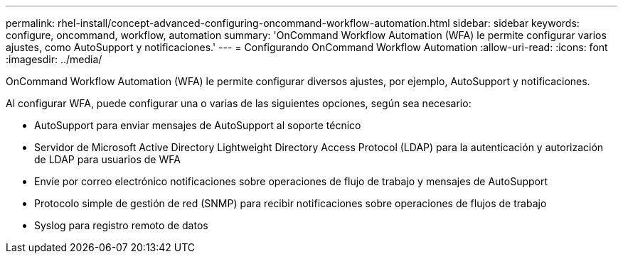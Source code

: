 ---
permalink: rhel-install/concept-advanced-configuring-oncommand-workflow-automation.html 
sidebar: sidebar 
keywords: configure, oncommand, workflow, automation 
summary: 'OnCommand Workflow Automation (WFA) le permite configurar varios ajustes, como AutoSupport y notificaciones.' 
---
= Configurando OnCommand Workflow Automation
:allow-uri-read: 
:icons: font
:imagesdir: ../media/


[role="lead"]
OnCommand Workflow Automation (WFA) le permite configurar diversos ajustes, por ejemplo, AutoSupport y notificaciones.

Al configurar WFA, puede configurar una o varias de las siguientes opciones, según sea necesario:

* AutoSupport para enviar mensajes de AutoSupport al soporte técnico
* Servidor de Microsoft Active Directory Lightweight Directory Access Protocol (LDAP) para la autenticación y autorización de LDAP para usuarios de WFA
* Envíe por correo electrónico notificaciones sobre operaciones de flujo de trabajo y mensajes de AutoSupport
* Protocolo simple de gestión de red (SNMP) para recibir notificaciones sobre operaciones de flujos de trabajo
* Syslog para registro remoto de datos

